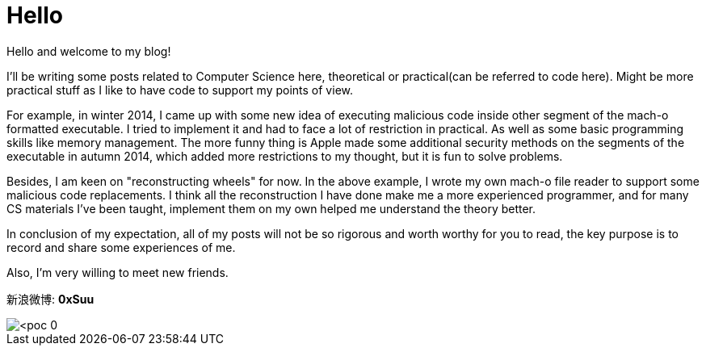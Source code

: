 = Hello


:hp-tags: Other, Computer Science, iOS

Hello and welcome to my blog!

I'll be writing some posts related to Computer Science here, theoretical or practical(can be referred to code here). Might be more practical stuff as I like to have code to support my points of view. 

For example, in winter 2014, I came up with some new idea of executing malicious code inside other segment of the mach-o formatted executable. I tried to implement it and had to face a lot of restriction in practical. As well as some basic programming skills like memory management. The more funny thing is Apple made some additional security methods on the segments of the executable in autumn 2014, which added more restrictions to my thought, but it is fun to solve problems.

Besides, I am keen on "reconstructing wheels" for now. In the above example, I wrote my own mach-o file reader to support some malicious code replacements. I think all the reconstruction I have done make me a more experienced programmer, and for many CS materials I've been taught, implement them on my own helped me understand the theory better. 

In conclusion of my expectation, all of my posts will not be so rigorous and worth worthy for you to read, the key purpose is to record and share some experiences of me.

Also, I'm very willing to meet new friends.

新浪微博: *0xSuu*

image::<poc_0.svg>[]